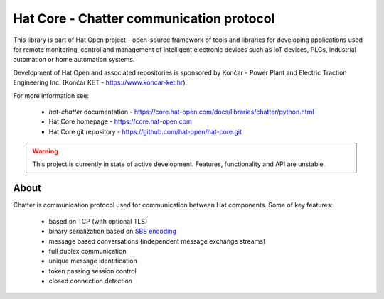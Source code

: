 Hat Core - Chatter communication protocol
=========================================

This library is part of Hat Open project - open-source framework of tools and
libraries for developing applications used for remote monitoring, control and
management of intelligent electronic devices such as IoT devices, PLCs,
industrial automation or home automation systems.

Development of Hat Open and associated repositories is sponsored by
Končar - Power Plant and Electric Traction Engineering Inc.
(Končar KET - `<https://www.koncar-ket.hr>`_).

For more information see:

    * `hat-chatter` documentation - `<https://core.hat-open.com/docs/libraries/chatter/python.html>`_
    * Hat Core homepage - `<https://core.hat-open.com>`_
    * Hat Core git repository - `<https://github.com/hat-open/hat-core.git>`_

.. warning::

    This project is currently in state of active development. Features,
    functionality and API are unstable.


About
-----

Chatter is communication protocol used for communication between Hat
components. Some of key features:

    * based on TCP (with optional TLS)
    * binary serialization based on
      `SBS encoding <https://core.hat-open.com/docs/libraries/sbs/index.html>`_
    * message based conversations (independent message exchange streams)
    * full duplex communication
    * unique message identification
    * token passing session control
    * closed connection detection

